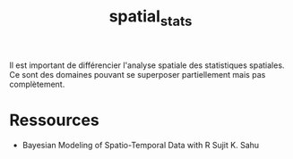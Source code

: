 :PROPERTIES:
:ID:       0d60872e-bc46-4077-bbad-9117b3ba604f
:END:
#+title: spatial_stats

Il est important de différencier l'analyse spatiale des statistiques spatiales. Ce sont des domaines pouvant se superposer partiellement mais pas complètement.

* Ressources

- Bayesian Modeling of Spatio-Temporal Data with R Sujit K. Sahu
